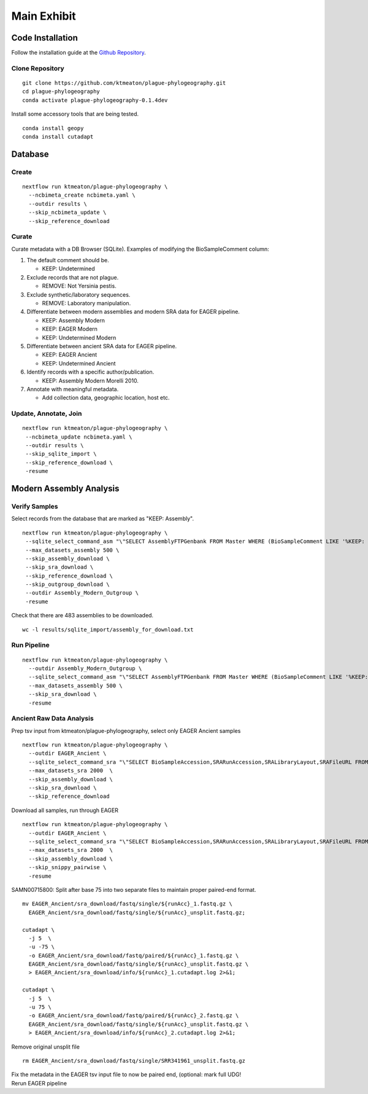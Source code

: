 Main Exhibit
************

Code Installation
-----------------

| Follow the installation guide at the `Github Repository <https://github.com/ktmeaton/plague-phylogeography#installation>`_.

Clone Repository
^^^^^^^^^^^^^^^^

::

  git clone https://github.com/ktmeaton/plague-phylogeography.git
  cd plague-phylogeography
  conda activate plague-phylogeography-0.1.4dev

Install some accessory tools that are being tested.

::

  conda install geopy
  conda install cutadapt


Database
--------

Create
^^^^^^

::

  nextflow run ktmeaton/plague-phylogeography \
    --ncbimeta_create ncbimeta.yaml \
    --outdir results \
    --skip_ncbimeta_update \
    --skip_reference_download

Curate
^^^^^^

Curate metadata with a DB Browser (SQLite). Examples of modifying the BioSampleComment column:

#. The default comment should be.

   * KEEP: Undetermined

#. Exclude records that are not plague.

   * REMOVE: Not Yersinia pestis.

#. Exclude synthetic/laboratory sequences.

   * REMOVE: Laboratory manipulation.

#. Differentiate between modern assemblies and modern SRA data for EAGER pipeline.

   * KEEP: Assembly Modern
   * KEEP: EAGER Modern
   * KEEP: Undetermined Modern

#. Differentiate between ancient SRA data for EAGER pipeline.

   * KEEP: EAGER Ancient
   * KEEP: Undetermined Ancient

#. Identify records with a specific author/publication.

   * KEEP: Assembly Modern Morelli 2010.

#. Annotate with meaningful metadata.

   * Add collection data, geographic location, host etc.

Update, Annotate, Join
^^^^^^^^^^^^^^^^^^^^^^

::

  nextflow run ktmeaton/plague-phylogeography \
   --ncbimeta_update ncbimeta.yaml \
   --outdir results \
   --skip_sqlite_import \
   --skip_reference_download \
   -resume

Modern Assembly Analysis
------------------------

Verify Samples
^^^^^^^^^^^^^^

Select records from the database that are marked as "KEEP: Assembly".

::

  nextflow run ktmeaton/plague-phylogeography \
   --sqlite_select_command_asm "\"SELECT AssemblyFTPGenbank FROM Master WHERE (BioSampleComment LIKE '%KEEP: Assembly%')\"" \
   --max_datasets_assembly 500 \
   --skip_assembly_download \
   --skip_sra_download \
   --skip_reference_download \
   --skip_outgroup_download \
   --outdir Assembly_Modern_Outgroup \
   -resume

Check that there are 483 assemblies to be downloaded.

::

     wc -l results/sqlite_import/assembly_for_download.txt


Run Pipeline
^^^^^^^^^^^^

::

  nextflow run ktmeaton/plague-phylogeography \
    --outdir Assembly_Modern_Outgroup \
    --sqlite_select_command_asm "\"SELECT AssemblyFTPGenbank FROM Master WHERE (BioSampleComment LIKE '%KEEP: Assembly%')\"" \
    --max_datasets_assembly 500 \
    --skip_sra_download \
    -resume

Ancient Raw Data Analysis
^^^^^^^^^^^^^^^^^^^^^^^^^

Prep tsv input from ktmeaton/plague-phylogeography, select only EAGER Ancient samples

::

  nextflow run ktmeaton/plague-phylogeography \
    --outdir EAGER_Ancient \
    --sqlite_select_command_sra "\"SELECT BioSampleAccession,SRARunAccession,SRALibraryLayout,SRAFileURL FROM Master WHERE (BioSampleComment LIKE '%KEEP: EAGER Ancient%')\"" \
    --max_datasets_sra 2000  \
    --skip_assembly_download \
    --skip_sra_download \
    --skip_reference_download


Download all samples, run through EAGER

::

  nextflow run ktmeaton/plague-phylogeography \
    --outdir EAGER_Ancient \
    --sqlite_select_command_sra "\"SELECT BioSampleAccession,SRARunAccession,SRALibraryLayout,SRAFileURL FROM Master WHERE (BioSampleComment LIKE '%KEEP: EAGER Ancient%')\"" \
    --max_datasets_sra 2000  \
    --skip_assembly_download \
    --skip_snippy_pairwise \
    -resume

SAMN00715800: Split after base 75 into two separate files to maintain proper paired-end format.

::

  mv EAGER_Ancient/sra_download/fastq/single/${runAcc}_1.fastq.gz \
    EAGER_Ancient/sra_download/fastq/single/${runAcc}_unsplit.fastq.gz;

  cutadapt \
    -j 5  \
    -u -75 \
    -o EAGER_Ancient/sra_download/fastq/paired/${runAcc}_1.fastq.gz \
    EAGER_Ancient/sra_download/fastq/single/${runAcc}_unsplit.fastq.gz \
    > EAGER_Ancient/sra_download/info/${runAcc}_1.cutadapt.log 2>&1;

  cutadapt \
    -j 5  \
    -u 75 \
    -o EAGER_Ancient/sra_download/fastq/paired/${runAcc}_2.fastq.gz \
    EAGER_Ancient/sra_download/fastq/single/${runAcc}_unsplit.fastq.gz \
    > EAGER_Ancient/sra_download/info/${runAcc}_2.cutadapt.log 2>&1;

Remove original unsplit file

::

   rm EAGER_Ancient/sra_download/fastq/single/SRR341961_unsplit.fastq.gz

| Fix the metadata in the EAGER tsv input file to now be paired end, (optional: mark full UDG!
| Rerun EAGER pipeline
